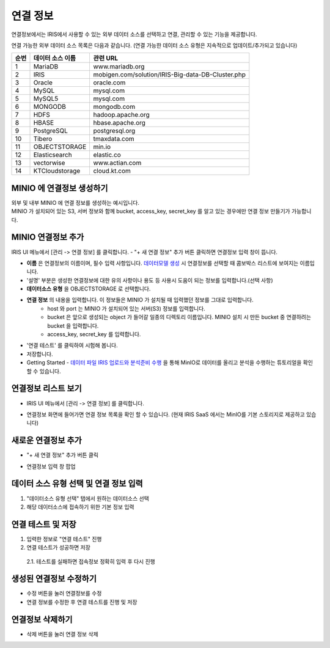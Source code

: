 연결 정보
================================

연결정보에서는 IRIS에서 사용할 수 있는 외부 데이터 소스를 선택하고 연결, 관리할 수 있는 기능을 제공합니다. 

.. image:: images/connect-info-1.png

연결 가능한 외부 데이터 소스 목록은 다음과 같습니다. 
(연결 가능한 데이터 소스 유형은 지속적으로 업데이트/추가되고 있습니다)

.. csv-table::
   :header: 순번, 데이터 소스 이름, 관련 URL

    1, "MariaDB", "www.mariadb.org"
    2, "IRIS", "mobigen.com/solution/IRIS-Big-data-DB-Cluster.php"
    3, Oracle, oracle.com
    4, MySQL, mysql.com
    5, MySQL5, mysql.com
    6, MONGODB, mongodb.com
    7, HDFS, hadoop.apache.org
    8, HBASE, hbase.apache.org
    9, PostgreSQL, postgresql.org
    10, Tibero, tmaxdata.com
    11, OBJECTSTORAGE, min.io
    12, Elasticsearch, elastic.co
    13, vectorwise, www.actian.com
    14, KTCloudstorage, cloud.kt.com


MINIO 에 연결정보 생성하기 
--------------------------------------

| 외부 및 내부 MINIO 에 연결 정보를 생성하는 예시입니다.
| MINIO 가 설치되어 있는 S3, 서버 정보와 함께 bucket, access_key, secret_key 를 알고 있는 경우에만 연결 정보 만들기가 가능합니다.


MINIO 연결정보 추가
--------------------------------------------------------------------------------

IRIS UI 메뉴에서 [관리 -> 연결 정보] 를 클릭합니다.
- "+ 새 연결 정보" 추가 버튼 클릭하면 연결정보 입력 창이 뜹니다.

.. image:: images/ex21-1.png
   :scale: 60%
   :alt: MINIO DataSource Connector Info

- **이름** 은 연결정보의 이름이며, 필수 입력 사항입니다. `데이터모델 생성 <http://docs.iris.tools/manual/IRIS-Manual/IRIS-Analyzer/data_model/00_data_model.html#id6>`__ 시 연결정보를 선택할 때 콤보박스 리스트에 보여지는 이름입니다.
- '설명' 부분은 생성한 연결정보에 대한 유의 사항이나 용도 등 사용시 도움이 되는 정보를 입력합니다.(선택 사항)  

- **데이터소스 유형** 을 OBJECTSTORAGE 로 선택합니다.
- **연결 정보** 의 내용을 입력합니다. 이 정보들은 MINIO 가 설치될 때 입력했던 정보를 그대로 입력합니다.
    - host 와 port 는 MINIO 가 설치되어 있는 서버(S3) 정보를 입력합니다.
    - bucket 은 앞으로 생성되는 object 가 들어갈 일종의 디렉토리 이름입니다. MINIO 설치 시 만든 bucket 중 연결하려는 bucket 을 입력합니다.
    - access_key, secret_key 를 입력합니다. 
    
- '연결 테스트' 를 클릭하여 시험해 봅니다.
- 저장합니다.
- Getting Started - `데이터 파일 IRIS 업로드와 분석준비 수행 <http://docs.iris.tools/manual/IRIS-Tutorial/Getting-Started/01-intro/index.html>`__ 을 통해 MinIO로 데이터를 올리고 분석을 수행하는 튜토리얼을 확인할 수 있습니다. 


연결정보 리스트 보기
--------------------

- IRIS UI 메뉴에서 [관리 -> 연결 정보] 를 클릭합니다.

.. image:: images/connect-info-2.png
   :alt: Open DataSource Connector list window

- 연결정보 화면에 들어가면 연결 정보 목록을 확인 할 수 있습니다.
  (현재 IRIS SaaS 에서는 MinIO를 기본 스토리지로 제공하고 있습니다)

.. image:: images/ex1-2-2.png
   :alt: Open DataSource Connector list window

새로운 연결정보 추가
-------------------------

- "+ 새 연결 정보" 추가 버튼 클릭

.. image:: images/ex2-1-1.png
   :alt: New DataSource Connector Info

- 연결정보 입력 창 팝업

.. image:: images/ex2-2.PNG
   :alt: New DataSource Connector Info

데이터 소스 유형 선택 및 연결 정보 입력
--------------------------------------------------------------------------------

1. "데이터소스 유형 선택" 탭에서 원하는 데이터소스 선택
2. 해당 데이터소스에 접속하기 위한 기본 정보 입력

.. image:: images/ex2-3.PNG
   :alt: New DataSource Connector Info

연결 테스트 및 저장
--------------------------------------------------------------------------------

1. 입력한 정보로 "연결 테스트" 진행
2. 연결 테스트가 성공하면 저장
  2.1. 테스트를 실패하면 접속정보 정확히 입력 후 다시 진행

.. image:: images/ex2-4.PNG
   :alt: New DataSource Connector Info

생성된 연결정보 수정하기
------------------------

- 수정 버튼을 눌러 연결정보를 수정
- 연결 정보를 수정한 후 연결 테스트를 진행 및 저장

.. image:: images/ex3-1.PNG
   :alt: Modify DataSource Connector Info

.. image:: images/ex3-2.PNG
   :alt: Modify DataSource Connector Info

연결정보 삭제하기
-----------------

- 삭제 버튼을 눌러 연결 정보 삭제

.. image:: images/ex4-1.PNG
   :alt: Delete DataSource Connector Info

.. image:: images/ex4-2.PNG
   :alt: Delete DataSource Connector Info



